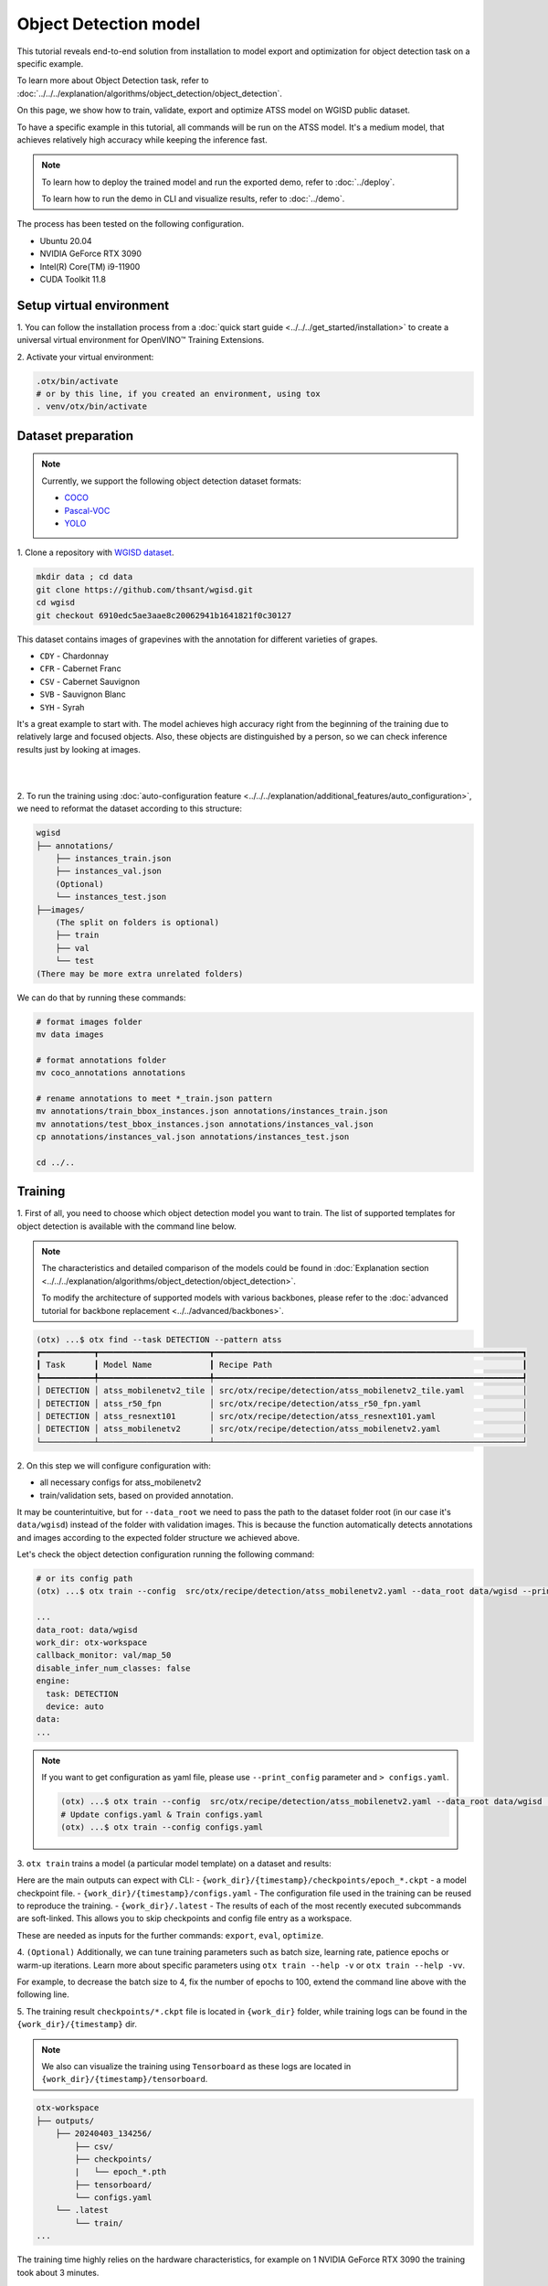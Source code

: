 Object Detection model
======================

This tutorial reveals end-to-end solution from installation to model export and optimization for object detection task on a specific example.

To learn more about Object Detection task, refer to :doc:`../../../explanation/algorithms/object_detection/object_detection`.

On this page, we show how to train, validate, export and optimize ATSS model on WGISD public dataset.

To have a specific example in this tutorial, all commands will be run on the ATSS model. It's a medium model, that achieves relatively high accuracy while keeping the inference fast.

.. note::

  To learn how to deploy the trained model and run the exported demo, refer to :doc:`../deploy`.

  To learn how to run the demo in CLI and visualize results, refer to :doc:`../demo`.

The process has been tested on the following configuration.

- Ubuntu 20.04
- NVIDIA GeForce RTX 3090
- Intel(R) Core(TM) i9-11900
- CUDA Toolkit 11.8



*************************
Setup virtual environment
*************************

1. You can follow the installation process from a :doc:`quick start guide <../../../get_started/installation>`
to create a universal virtual environment for OpenVINO™ Training Extensions.

2. Activate your virtual
environment:

.. code-block:: shell

  .otx/bin/activate
  # or by this line, if you created an environment, using tox
  . venv/otx/bin/activate


.. _wgisd_dataset_descpiption:

***************************
Dataset preparation
***************************

..  note::

  Currently, we support the following object detection dataset formats:

  - `COCO <https://cocodataset.org/#format-data>`_
  - `Pascal-VOC <https://openvinotoolkit.github.io/datumaro/stable/docs/data-formats/formats/pascal_voc.html>`_
  - `YOLO <https://openvinotoolkit.github.io/datumaro/stable/docs/data-formats/formats/yolo.html>`_

1. Clone a repository with
`WGISD dataset <https://github.com/thsant/wgisd>`_.

.. code-block:: shell

  mkdir data ; cd data
  git clone https://github.com/thsant/wgisd.git
  cd wgisd
  git checkout 6910edc5ae3aae8c20062941b1641821f0c30127


This dataset contains images of grapevines with the annotation for different varieties of grapes.

- ``CDY`` - Chardonnay
- ``CFR`` - Cabernet Franc
- ``CSV`` - Cabernet Sauvignon
- ``SVB`` - Sauvignon Blanc
- ``SYH`` - Syrah

It's a great example to start with. The model achieves high accuracy right from the beginning of the training due to relatively large and focused objects. Also, these objects are distinguished by a person, so we can check inference results just by looking at images.

|

.. image:: ../../../../../utils/images/wgisd_gt_sample.jpg
  :width: 600
  :alt: this image uploaded from this `source <https://github.com/thsant/wgisd/blob/master/data/CDY_2015.jpg>`_

|

2. To run the training using :doc:`auto-configuration feature <../../../explanation/additional_features/auto_configuration>`,
we need to reformat the dataset according to this structure:

.. code-block:: shell

  wgisd
  ├── annotations/
      ├── instances_train.json
      ├── instances_val.json
      (Optional)
      └── instances_test.json
  ├──images/
      (The split on folders is optional)
      ├── train
      ├── val
      └── test
  (There may be more extra unrelated folders)

We can do that by running these commands:

.. code-block:: shell

  # format images folder
  mv data images

  # format annotations folder
  mv coco_annotations annotations

  # rename annotations to meet *_train.json pattern
  mv annotations/train_bbox_instances.json annotations/instances_train.json
  mv annotations/test_bbox_instances.json annotations/instances_val.json
  cp annotations/instances_val.json annotations/instances_test.json

  cd ../..

*********
Training
*********

1. First of all, you need to choose which object detection model you want to train.
The list of supported templates for object detection is available with the command line below.

.. note::

  The characteristics and detailed comparison of the models could be found in :doc:`Explanation section <../../../explanation/algorithms/object_detection/object_detection>`.

  To modify the architecture of supported models with various backbones, please refer to the :doc:`advanced tutorial for backbone replacement <../../advanced/backbones>`.

.. code-block:: shell

  (otx) ...$ otx find --task DETECTION --pattern atss
  ┏━━━━━━━━━━━┳━━━━━━━━━━━━━━━━━━━━━━━┳━━━━━━━━━━━━━━━━━━━━━━━━━━━━━━━━━━━━━━━━━━━━━━━━━━━━━━━━━━━━━━━━┓                              
  ┃ Task      ┃ Model Name            ┃ Recipe Path                                                    ┃                              
  ┡━━━━━━━━━━━╇━━━━━━━━━━━━━━━━━━━━━━━╇━━━━━━━━━━━━━━━━━━━━━━━━━━━━━━━━━━━━━━━━━━━━━━━━━━━━━━━━━━━━━━━━┩                              
  │ DETECTION │ atss_mobilenetv2_tile │ src/otx/recipe/detection/atss_mobilenetv2_tile.yaml            │                              
  │ DETECTION │ atss_r50_fpn          │ src/otx/recipe/detection/atss_r50_fpn.yaml                     │                              
  │ DETECTION │ atss_resnext101       │ src/otx/recipe/detection/atss_resnext101.yaml                  │                              
  │ DETECTION │ atss_mobilenetv2      │ src/otx/recipe/detection/atss_mobilenetv2.yaml                 │                              
  └───────────┴───────────────────────┴────────────────────────────────────────────────────────────────┘

.. _detection_workspace:

2. On this step we will configure configuration
with:

- all necessary configs for atss_mobilenetv2
- train/validation sets, based on provided annotation.

It may be counterintuitive, but for ``--data_root`` we need to pass the path to the dataset folder root (in our case it's ``data/wgisd``) instead of the folder with validation images.
This is because the function automatically detects annotations and images according to the expected folder structure we achieved above.

Let's check the object detection configuration running the following command:

.. code-block:: shell

  # or its config path
  (otx) ...$ otx train --config  src/otx/recipe/detection/atss_mobilenetv2.yaml --data_root data/wgisd --print_config

  ...
  data_root: data/wgisd
  work_dir: otx-workspace
  callback_monitor: val/map_50
  disable_infer_num_classes: false
  engine:
    task: DETECTION
    device: auto
  data:
  ...

.. note::

  If you want to get configuration as yaml file, please use ``--print_config`` parameter and ``> configs.yaml``.

  .. code-block:: shell

    (otx) ...$ otx train --config  src/otx/recipe/detection/atss_mobilenetv2.yaml --data_root data/wgisd --print_config > configs.yaml
    # Update configs.yaml & Train configs.yaml
    (otx) ...$ otx train --config configs.yaml


3. ``otx train`` trains a model (a particular model template)
on a dataset and results:

Here are the main outputs can expect with CLI:
- ``{work_dir}/{timestamp}/checkpoints/epoch_*.ckpt`` - a model checkpoint file.
- ``{work_dir}/{timestamp}/configs.yaml`` - The configuration file used in the training can be reused to reproduce the training.
- ``{work_dir}/.latest`` - The results of each of the most recently executed subcommands are soft-linked. This allows you to skip checkpoints and config file entry as a workspace.

.. tabs::

    .. tab:: CLI (auto-config)

        .. code-block:: shell

            (otx) ...$ otx train --data_root data/wgisd

    .. tab:: CLI (with config)

        .. code-block:: shell

            (otx) ...$ otx train --config src/otx/recipe/detection/atss_mobilenetv2.yaml --data_root data/wgisd

    .. tab:: API (from_config)

        .. code-block:: python

            from otx.engine import Engine

            data_root = "data/wgisd"
            recipe = "src/otx/recipe/detection/atss_mobilenetv2.yaml"

            engine = Engine.from_config(
                      config_path=recipe,
                      data_root=data_root,
                      work_dir="otx-workspace",
                    )

            engine.train(...)

    .. tab:: API

        .. code-block:: python

            from otx.engine import Engine

            data_root = "data/wgisd"

            engine = Engine(
                      model="atss_mobilenetv2,
                      data_root=data_root,
                      work_dir="otx-workspace",
                    )

            engine.train(...)

These are needed as inputs for the further commands: ``export``, ``eval``,  ``optimize``.

4. ``(Optional)`` Additionally, we can tune training parameters such as batch size, learning rate, patience epochs or warm-up iterations.
Learn more about specific parameters using ``otx train --help -v`` or ``otx train --help -vv``.

For example, to decrease the batch size to 4, fix the number of epochs to 100, extend the command line above with the following line.

.. tabs::

    .. tab:: CLI

        .. code-block:: shell

            (otx) ...$ otx train ... --data.config.train_config.batch_size 4 \
                                     --max_epochs 100

    .. tab:: API

        .. code-block:: python

            from otx.core.config.data import DataModuleConfig, SubsetConfig
            from otx.core.data.module import OTXDataModule
            from otx.engine import Engine

            data_config = DataModuleConfig(..., train_config=SubsetConfig(..., batch_size=4))
            datamodule = OTXDataModule(..., config=data_config)

            engine = Engine(..., datamodule=datamodule)

            engine.train(max_epochs=100)


5. The training result ``checkpoints/*.ckpt`` file is located in ``{work_dir}`` folder,
while training logs can be found in the ``{work_dir}/{timestamp}`` dir.

.. note::
  We also can visualize the training using ``Tensorboard`` as these logs are located in ``{work_dir}/{timestamp}/tensorboard``.

.. code-block::

  otx-workspace
  ├── outputs/
      ├── 20240403_134256/
          ├── csv/
          ├── checkpoints/
          |   └── epoch_*.pth
          ├── tensorboard/
          └── configs.yaml
      └── .latest
          └── train/
  ...

The training time highly relies on the hardware characteristics, for example on 1 NVIDIA GeForce RTX 3090 the training took about 3 minutes.

After that, we have the PyTorch object detection model trained with OpenVINO™ Training Extensions, which we can use for evaliation, export, optimization and deployment.

***********
Validation
***********

1. ``otx test`` runs evaluation of a
trained model on a particular dataset.

Test function receives test annotation information and model snapshot, trained in previous step.

The default metric is mAP_50 measure.

2. That's how we can evaluate the snapshot in ``otx-workspace``
folder on WGISD dataset and save results to ``otx-workspace``:

.. tabs::

    .. tab:: CLI (with work_dir)

        .. code-block:: shell

            (otx) ...$ otx test --work_dir otx-workspace
            ┏━━━━━━━━━━━━━━━━━━━━━━━━━━━┳━━━━━━━━━━━━━━━━━━━━━━━━━━━┓
            ┃        Test metric        ┃       DataLoader 0        ┃
            ┡━━━━━━━━━━━━━━━━━━━━━━━━━━━╇━━━━━━━━━━━━━━━━━━━━━━━━━━━┩
            │      test/data_time       │   0.025369757786393166    │
            │       test/map_50         │    0.8693901896476746     │
            │      test/iter_time       │    0.08180806040763855    │
            └───────────────────────────┴───────────────────────────┘

    .. tab:: CLI (with config)

        .. code-block:: shell

            (otx) ...$ otx test --config  src/otx/recipe/detection/atss_mobilenetv2.yaml \
                                --data_root data/wgisd \
                                --checkpoint otx-workspace/20240312_051135/checkpoints/epoch_033.ckpt
            ┏━━━━━━━━━━━━━━━━━━━━━━━━━━━┳━━━━━━━━━━━━━━━━━━━━━━━━━━━┓
            ┃        Test metric        ┃       DataLoader 0        ┃
            ┡━━━━━━━━━━━━━━━━━━━━━━━━━━━╇━━━━━━━━━━━━━━━━━━━━━━━━━━━┩
            │      test/data_time       │   0.025369757786393166    │
            │       test/map_50         │    0.8693901896476746     │
            │      test/iter_time       │    0.08180806040763855    │
            └───────────────────────────┴───────────────────────────┘

    .. tab:: API

        .. code-block:: python

            engine.test()


3. The output of ``{work_dir}/{timestamp}/csv/version_0/metrics.csv`` consists of
a dict with target metric name and its value.


*********
Export
*********

1. ``otx export`` exports a trained Pytorch `.pth` model to the OpenVINO™ Intermediate Representation (IR) format.
It allows to efficiently run it on Intel hardware, especially on CPU, using OpenVINO™ runtime.
Also, the resulting IR model is required to run PTQ optimization in the section below. IR model contains 2 files: ``exported_model.xml`` for weights and ``exported_model.bin`` for architecture.

2. That's how we can export the trained model ``{work_dir}/{timestamp}/checkpoints/epoch_*.ckpt``
from the previous section and save the exported model to the ``{work_dir}/{timestamp}/`` folder.

.. tabs::

    .. tab:: CLI (with work_dir)

        .. code-block:: shell

            (otx) ...$ otx export --work_dir otx-workspace
            ...
            Elapsed time: 0:00:06.588245

    .. tab:: CLI (with config)

        .. code-block:: shell

            (otx) ...$ otx export ... --checkpoint otx-workspace/20240312_051135/checkpoints/epoch_033.ckpt
            ...
            Elapsed time: 0:00:06.588245

    .. tab:: API

        .. code-block:: python

            engine.export()


3. We can check the accuracy of the IR model and the consistency between the exported model and the PyTorch model,
using ``otx test`` and passing the IR model path to the ``--checkpoint`` parameter.

.. tabs::

    .. tab:: CLI (with work_dir)

        .. code-block:: shell

            (otx) ...$ otx test --work_dir otx-workspace --engine.device cpu
            ...
            ┏━━━━━━━━━━━━━━━━━━━━━━━━━━━┳━━━━━━━━━━━━━━━━━━━━━━━━━━━┓
            ┃        Test metric        ┃       DataLoader 0        ┃
            ┡━━━━━━━━━━━━━━━━━━━━━━━━━━━╇━━━━━━━━━━━━━━━━━━━━━━━━━━━┩
            │         test/map          │    0.5444773435592651     │
            │        test/map_50        │    0.8693901896476746     │
            │        test/map_75        │    0.5761404037475586     │
            │      test/map_large       │     0.561242401599884     │
            │      test/map_medium      │    0.2926788330078125     │
            │    test/map_per_class     │           -1.0            │
            │      test/map_small       │           -1.0            │
            │        test/mar_1         │   0.055956535041332245    │
            │        test/mar_10        │    0.45759353041648865    │
            │       test/mar_100        │    0.6809769868850708     │
            │  test/mar_100_per_class   │           -1.0            │
            │      test/mar_large       │    0.6932432055473328     │
            │      test/mar_medium      │    0.46584922075271606    │
            │      test/mar_small       │           -1.0            │
            └───────────────────────────┴───────────────────────────┘

    .. tab:: CLI (with config)

        .. code-block:: shell

            (otx) ...$ otx test --config src/otx/recipe/detection/atss_mobilenetv2.yaml \
                                --data_root data/wgisd \
                                --checkpoint otx-workspace/20240312_052847/exported_model.xml \
                                --engine.device cpu
            ...
            ┏━━━━━━━━━━━━━━━━━━━━━━━━━━━┳━━━━━━━━━━━━━━━━━━━━━━━━━━━┓
            ┃        Test metric        ┃       DataLoader 0        ┃
            ┡━━━━━━━━━━━━━━━━━━━━━━━━━━━╇━━━━━━━━━━━━━━━━━━━━━━━━━━━┩
            │         test/map          │    0.5444773435592651     │
            │        test/map_50        │    0.8693901896476746     │
            │        test/map_75        │    0.5761404037475586     │
            │      test/map_large       │     0.561242401599884     │
            │      test/map_medium      │    0.2926788330078125     │
            │    test/map_per_class     │           -1.0            │
            │      test/map_small       │           -1.0            │
            │        test/mar_1         │   0.055956535041332245    │
            │        test/mar_10        │    0.45759353041648865    │
            │       test/mar_100        │    0.6809769868850708     │
            │  test/mar_100_per_class   │           -1.0            │
            │      test/mar_large       │    0.6932432055473328     │
            │      test/mar_medium      │    0.46584922075271606    │
            │      test/mar_small       │           -1.0            │
            └───────────────────────────┴───────────────────────────┘

    .. tab:: API

        .. code-block:: python

            exported_model = engine.export()
            engine.test(checkpoint=exported_model)


4. ``Optional`` Additionally, we can tune confidence threshold via the command line.
Learn more about template-specific parameters using ``otx export --help``.

For example, If you want to get the ONNX model format you can run it like below.

.. tabs::

    .. tab:: CLI

        .. code-block:: shell

            (otx) ...$ otx export ... --checkpoint otx-workspace/20240312_051135/checkpoints/epoch_033.ckpt --export_format ONNX

    .. tab:: API

        .. code-block:: python

            engine.export(..., export_format="ONNX")

If you also want to export ``saliency_map``, a feature related to explain, and ``feature_vector`` information for XAI, you can do the following.

.. tabs::

    .. tab:: CLI

        .. code-block:: shell

            (otx) ...$ otx export ... --checkpoint otx-workspace/20240312_051135/checkpoints/epoch_033.ckpt --explain True

    .. tab:: API

        .. code-block:: python

            engine.export(..., explain=True)


*************
Optimization
*************

1. We can further optimize the model with ``otx optimize``.
It uses PTQ depending on the model and transforms it to ``INT8`` format.

``PTQ`` optimization is used for models exported in the OpenVINO™ IR format. It decreases the floating-point precision to integer precision of the exported model by performing the post-training optimization.

To learn more about optimization, refer to `NNCF repository <https://github.com/openvinotoolkit/nncf>`_.

2.  Command example for optimizing OpenVINO™ model (.xml)
with OpenVINO™ PTQ.

.. tabs::

    .. tab:: CLI

        .. code-block:: shell

            (otx) ...$ otx optimize  --work_dir otx-workspace \ 
                                     --checkpoint otx-workspace/20240312_052847/exported_model.xml

            ...
            Statistics collection ━━━━━━━━━━━━━━━━━━━━━━━━━━━━━━━━━━━━━━━━━━━━━━━━━━━━━━━━━━━━━━━━━━━━━━━━━━━━━━━━━━━━━━━━━━━━━━━━━━━━━━━━━━━━━━━━━━━━━━━━━━━━━━━━━━━━━━━━━━ 100% 30/30 • 0:00:14 • 0:00:00
            Applying Fast Bias correction ━━━━━━━━━━━━━━━━━━━━━━━━━━━━━━━━━━━━━━━━━━━━━━━━━━━━━━━━━━━━━━━━━━━━━━━━━━━━━━━━━━━━━━━━━━━━━━━━━━━━━━━━━━━━━━━━━━━━━━━━━━━━━━━━━━ 100% 58/58 • 0:00:02 • 0:00:00
            Elapsed time: 0:00:24.958733

    .. tab:: API

        .. code-block:: python

            ckpt_path = "otx-workspace/20240312_052847/exported_model.xml"
            engine.optimize(checkpoint=ckpt_path)


The optimization time highly relies on the hardware characteristics, for example on 1 NVIDIA GeForce RTX 3090 it took about 10 minutes.
Please note, that PTQ will take some time without logging to optimize the model.

4. Finally, we can also evaluate the optimized model by passing
it to the ``otx test`` function.

.. tabs::

    .. tab:: CLI

        .. code-block:: shell

            (otx) ...$ otx test --work_dir otx-workspace \ 
                                --checkpoint otx-workspace/20240312_055042/optimized_model.xml \
                                --engine.device cpu

            ...
            ┏━━━━━━━━━━━━━━━━━━━━━━━━━━━┳━━━━━━━━━━━━━━━━━━━━━━━━━━━┓
            ┃        Test metric        ┃       DataLoader 0        ┃
            ┡━━━━━━━━━━━━━━━━━━━━━━━━━━━╇━━━━━━━━━━━━━━━━━━━━━━━━━━━┩
            │       test/map_50         │    0.8693901896476746     │
            └───────────────────────────┴───────────────────────────┘
            Elapsed time: 0:00:10.260521

    .. tab:: API

        .. code-block:: python

            ckpt_path = "otx-workspace/20240312_055042/optimized_model.xml"
            engine.test(checkpoint=ckpt_path)

Now we have fully trained, optimized and exported an efficient model representation ready-to-use object detection model.
